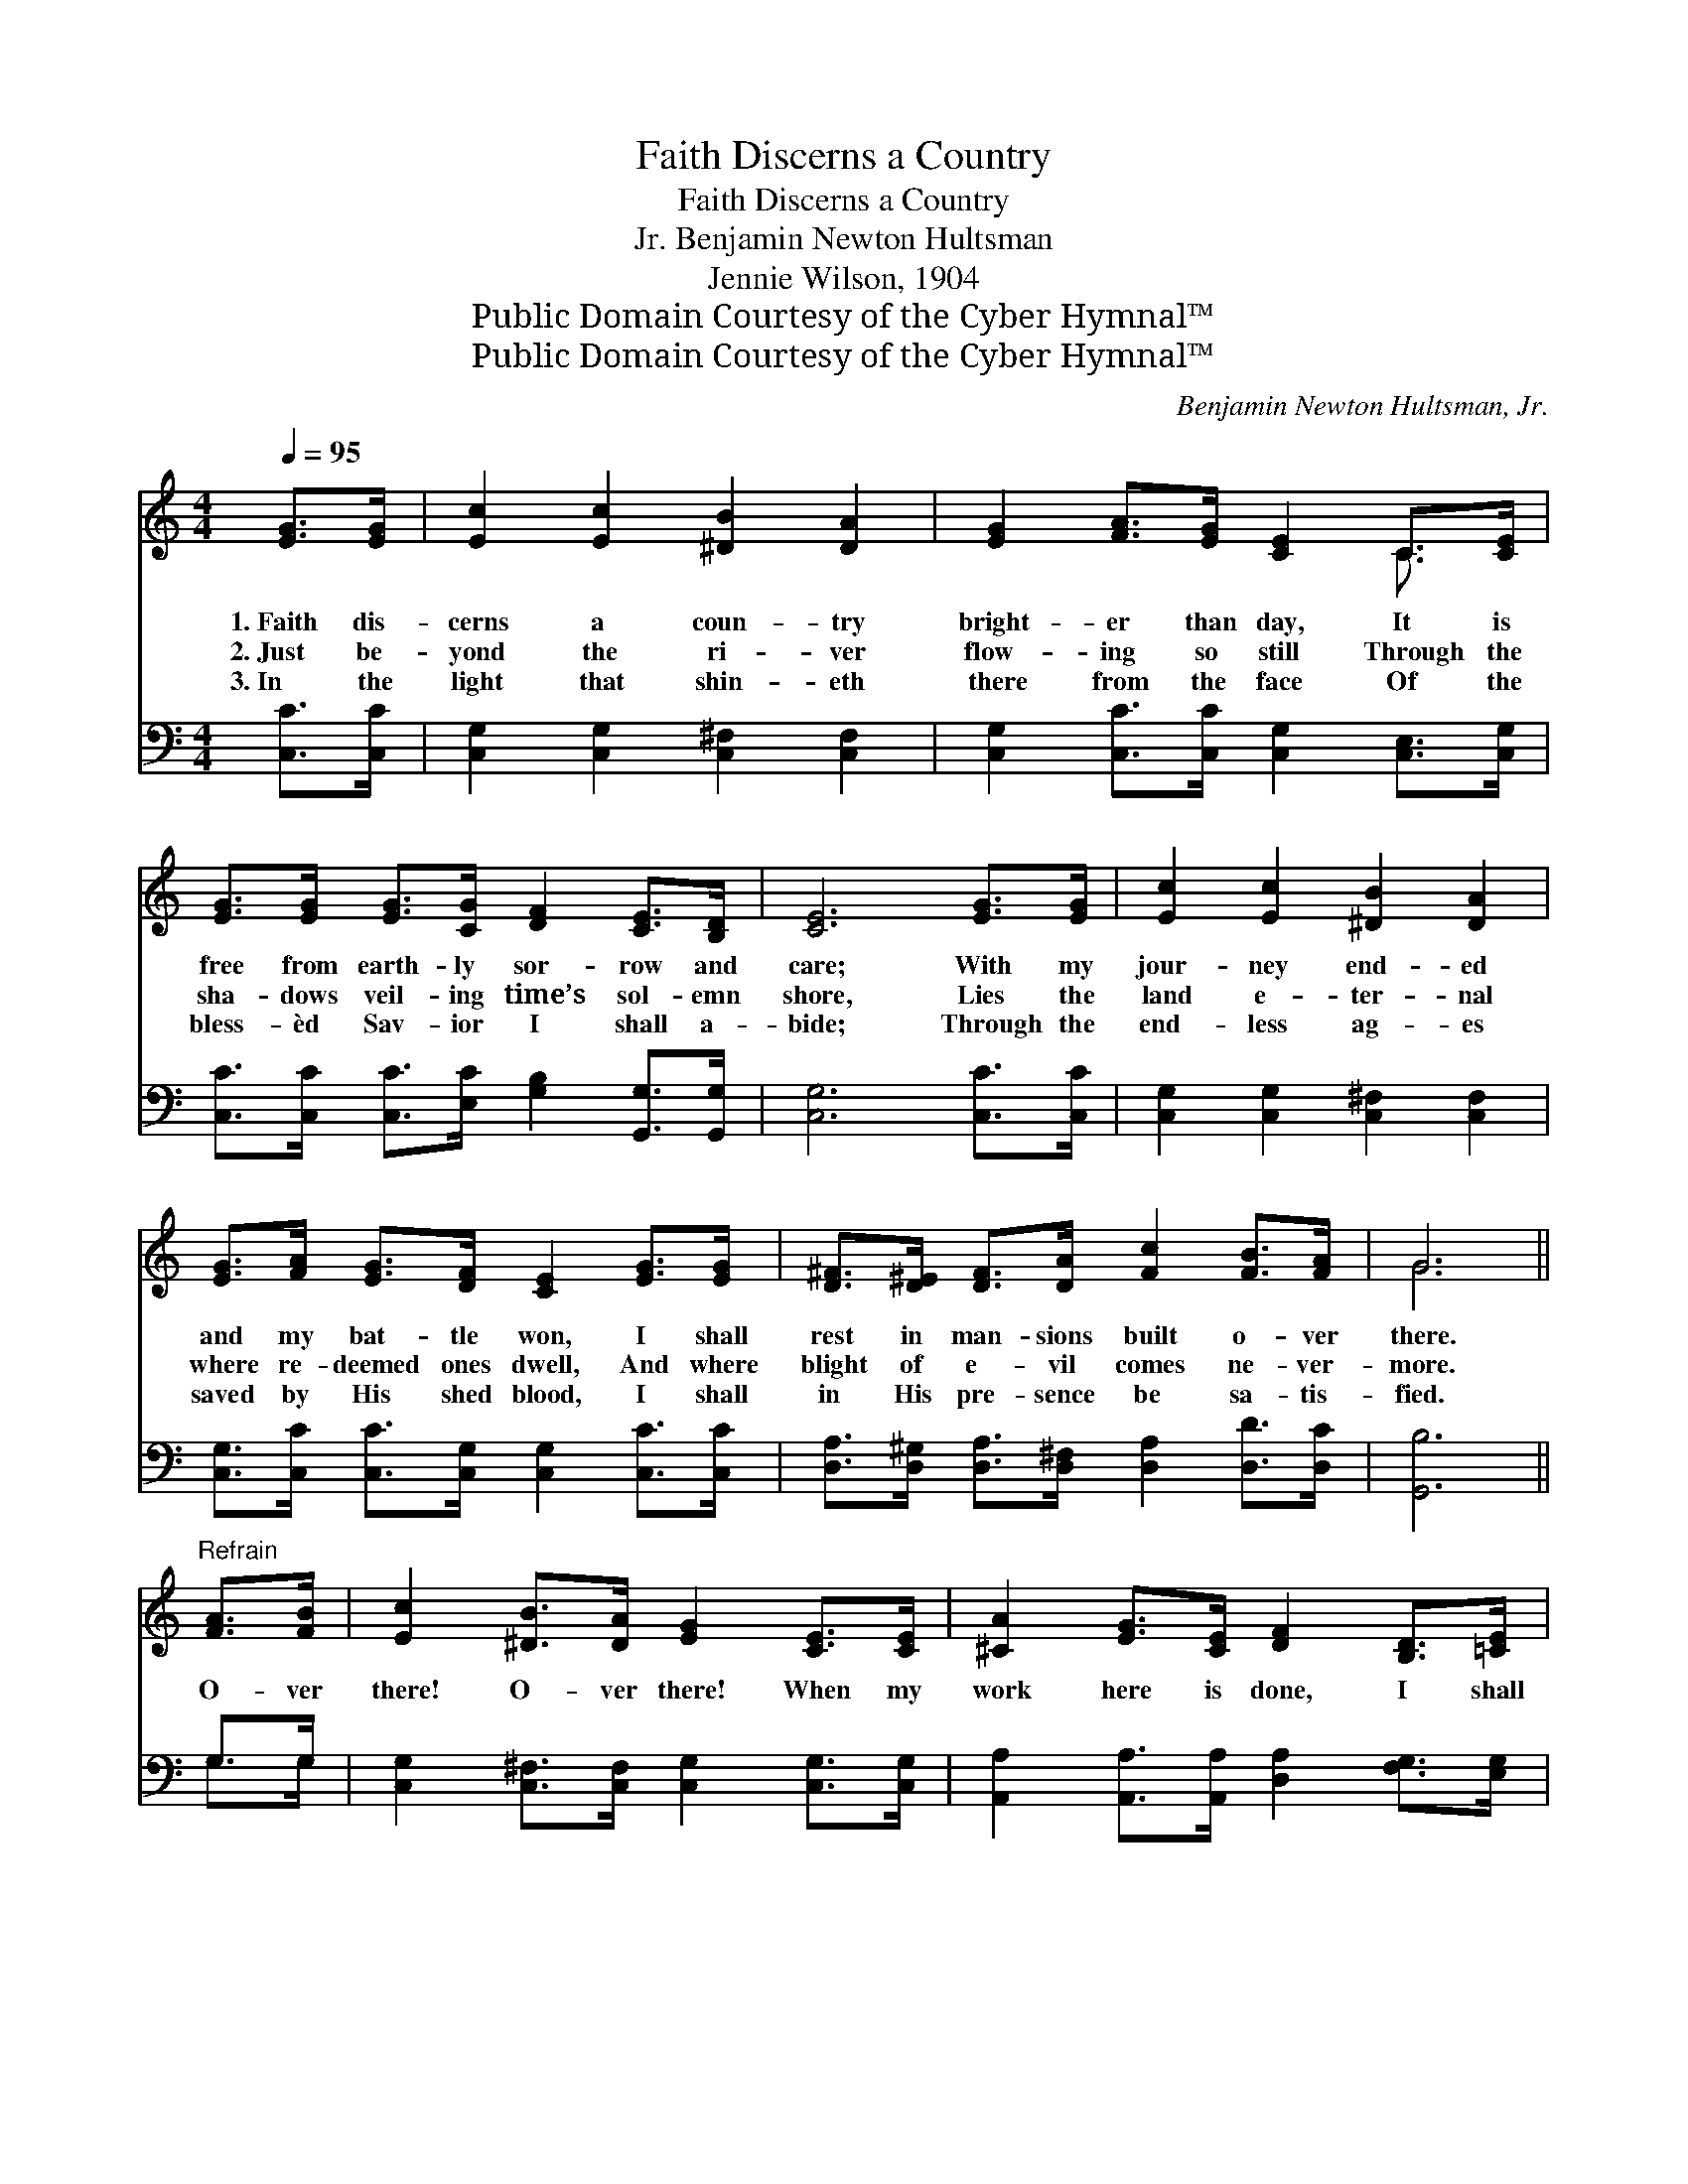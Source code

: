 X:1
T:Faith Discerns a Country
T:Faith Discerns a Country
T:Benjamin Newton Hultsman, Jr.
T:Jennie Wilson, 1904
T:Public Domain Courtesy of the Cyber Hymnal™
T:Public Domain Courtesy of the Cyber Hymnal™
C:Benjamin Newton Hultsman, Jr.
Z:Public Domain
Z:Courtesy of the Cyber Hymnal™
%%score ( 1 2 ) ( 3 4 )
L:1/8
Q:1/4=95
M:4/4
K:C
V:1 treble 
V:2 treble 
V:3 bass 
V:4 bass 
V:1
 [EG]>[EG] | [Ec]2 [Ec]2 [^DB]2 [DA]2 | [EG]2 [FA]>[EG] [CE]2 C>[CE] | %3
w: 1.~Faith dis-|cerns a coun- try|bright- er than day, It is|
w: 2.~Just be-|yond the ri- ver|flow- ing so still Through the|
w: 3.~In the|light that shin- eth|there from the face Of the|
 [EG]>[EG] [EG]>[CG] [DF]2 [CE]>[B,D] | [CE]6 [EG]>[EG] | [Ec]2 [Ec]2 [^DB]2 [DA]2 | %6
w: free from earth- ly sor- row and|care; With my|jour- ney end- ed|
w: sha- dows veil- ing time’s sol- emn|shore, Lies the|land e- ter- nal|
w: bless- èd Sav- ior I shall a-|bide; Through the|end- less ag- es|
 [EG]>[FA] [EG]>[DF] [CE]2 [EG]>[EG] | [D^F]>[D^E] [DF]>[DA] [Fc]2 [FB]>[FA] | G6 || %9
w: and my bat- tle won, I shall|rest in man- sions built o- ver|there.|
w: where re- deemed ones dwell, And where|blight of e- vil comes ne- ver-|more.|
w: saved by His shed blood, I shall|in His pre- sence be sa- tis-|fied.|
"^Refrain" [FA]>[FB] | [Ec]2 [^DB]>[DA] [EG]2 [CE]>[CE] | [^CA]2 [EG]>[CE] [DF]2 [B,D]>[=CE] | %12
w: |||
w: ~O- ver|there! O- ver there! When my|work here is done, I shall|
w: |||
 [B,F]2 [FB]>[FA] [FG]2 ([Fd][Ge]) | e4 !fermata![FB]2 [FA]>[FB] | %14
w: ||
w: go to that land so *|beau- ti- ful and|
w: ||
 [Ec]2 [^DB]>[DA] [EG]2 [D^F]>[EG] | [FA]2 [F^G]>[FA] [^Fd]2 [Fd]>[Fc] | %16
w: ||
w: fair; O- ver there! O- ver|there! O I long for the|
w: ||
 [FB]2 [FB]>[FA] [FG]2 [Fd]>[Ge] | c6 |] %18
w: ||
w: joy And the peace of the|home|
w: ||
V:2
 x2 | x8 | x6 C3/2 x/ | x8 | x8 | x8 | x8 | x8 | G6 || x2 | x8 | x8 | x8 | E>F GE x4 | x8 | x8 | %16
 x8 | (E2 G>F E2) |] %18
V:3
 [C,C]>[C,C] | [C,G,]2 [C,G,]2 [C,^F,]2 [C,F,]2 | [C,G,]2 [C,C]>[C,C] [C,G,]2 [C,E,]>[C,G,] | %3
 [C,C]>[C,C] [C,C]>[E,C] [G,B,]2 [G,,G,]>[G,,G,] | [C,G,]6 [C,C]>[C,C] | %5
 [C,G,]2 [C,G,]2 [C,^F,]2 [C,F,]2 | [C,G,]>[C,C] [C,C]>[C,G,] [C,G,]2 [C,C]>[C,C] | %7
 [D,A,]>[D,^G,] [D,A,]>[D,^F,] [D,A,]2 [D,D]>[D,C] | [G,,B,]6 || G,>G, | %10
 [C,G,]2 [C,^F,]>[C,F,] [C,G,]2 [C,G,]>[C,G,] | [A,,A,]2 [A,,A,]>[A,,A,] [D,A,]2 [F,G,]>[E,G,] | %12
 [D,G,]2 [G,,G,]>[G,,C] [G,,B,]2 [G,,B,]2 | [C,C]>[D,G,] [E,G,][C,C] !fermata![G,D]2 G,>G, | %14
 [C,G,]2 [C,^F,]>[C,F,] [C,G,]2 [C,C]>[C,_B,] | [F,A,]2 [F,B,]>[F,C] [D,D]2 [D,A,]>[D,D] | %16
 [G,D]2 [G,D]>[G,C] [G,B,]2 [G,B,]>[G,B,] | (C2 B,>A, G,2) |] %18
V:4
 x2 | x8 | x8 | x8 | x8 | x8 | x8 | x8 | x6 || G,>G, | x8 | x8 | x8 | x6 G,>G, | x8 | x8 | x8 | %17
 C,6 |] %18

